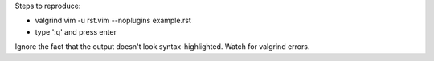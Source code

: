 Steps to reproduce:

- valgrind vim -u rst.vim --noplugins example.rst
- type ':q' and press enter

Ignore the fact that the output doesn't look syntax-highlighted.  Watch for
valgrind errors.
